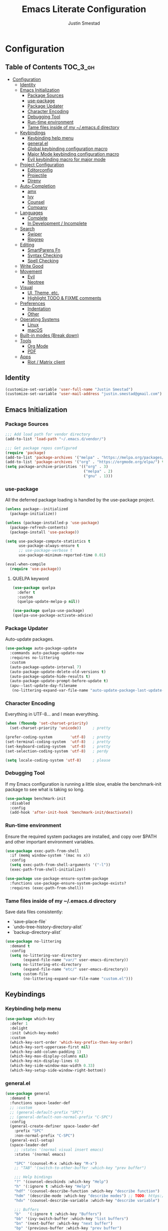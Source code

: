 #+TITLE: Emacs Literate Configuration
#+AUTHOR: Justin Smestad
#+PROPERTY: header-args :tangle yes

* Configuration
:PROPERTIES:
:VISIBILITY: children
:END:

** Table of Contents :TOC_3_gh:
- [[#configuration][Configuration]]
  - [[#identity][Identity]]
  - [[#emacs-initialization][Emacs Initialization]]
    - [[#package-sources][Package Sources]]
    - [[#use-package][use-package]]
    - [[#package-updater][Package Updater]]
    - [[#character-encoding][Character Encoding]]
    - [[#debugging-tool][Debugging Tool]]
    - [[#run-time-environment][Run-time environment]]
    - [[#tame-files-inside-of-my-emacsd-directory][Tame files inside of my ~/.emacs.d directory]]
  - [[#keybindings][Keybindings]]
    - [[#keybinding-help-menu][Keybinding help menu]]
    - [[#generalel][general.el]]
    - [[#global-keybinding-configuration-macro][Global keybinding configuration macro]]
    - [[#major-mode-keybinding-configuration-macro][Major Mode keybinding configuration macro]]
    - [[#evil-keybinding-macro-for-major-mode][Evil keybinding macro for major mode]]
  - [[#project-configuration][Project Configuration]]
    - [[#editorconfig][Editorconfig]]
    - [[#projectile][Projectile]]
    - [[#direnv][Direnv]]
  - [[#auto-completion][Auto-Completion]]
    - [[#amx][amx]]
    - [[#ivy][Ivy]]
    - [[#counsel][Counsel]]
    - [[#company][Company]]
  - [[#languages][Languages]]
    - [[#complete][Complete]]
    - [[#in-development--incomplete][In Development / Incomplete]]
  - [[#search][Search]]
    - [[#swiper][Swiper]]
    - [[#ripgrep][Ripgrep]]
  - [[#editing][Editing]]
    - [[#smartparens-fn][SmartParens Fn]]
    - [[#syntax-checking][Syntax Checking]]
    - [[#spell-checking][Spell Checking]]
  - [[#write-good][Write Good]]
  - [[#movement][Movement]]
    - [[#evil][Evil]]
    - [[#neotree][Neotree]]
  - [[#visual][Visual]]
    - [[#ui-theme-etc][UI, Theme, etc.]]
    - [[#highlight-todo--fixme-comments][Highlight TODO & FIXME comments]]
  - [[#preferences][Preferences]]
    - [[#indentation][Indentation]]
    - [[#other][Other]]
  - [[#operating-systems][Operating Systems]]
    - [[#linux][Linux]]
    - [[#macos][macOS]]
  - [[#built-in-modes-break-down][Built-in modes (Break down)]]
  - [[#tools][Tools]]
    - [[#org-mode][Org Mode]]
    - [[#pdf][PDF]]
  - [[#apps][Apps]]
    - [[#riot--matrix-client][Riot / Matrix client]]

** Identity

 #+BEGIN_SRC emacs-lisp
   (customize-set-variable 'user-full-name "Justin Smestad")
   (customize-set-variable 'user-mail-address "justin.smestad@gmail.com")
 #+END_SRC

** Emacs Initialization

*** Package Sources
 #+BEGIN_SRC emacs-lisp
   ;;; Add load path for vendor directory
   (add-to-list 'load-path "~/.emacs.d/vendor/")

   ;;; Get package repos configured
   (require 'package)
   (add-to-list 'package-archives '("melpa" . "https://melpa.org/packages/"))
   (add-to-list 'package-archives '("org" . "https://orgmode.org/elpa/") t)
   (setq package-archive-priorities '(("org" . 3)
                                      ("melpa" . 2)
                                      ("gnu" . 1)))
 #+END_SRC

*** use-package
 All the deferred package loading is handled by the use-package project.

 #+BEGIN_SRC emacs-lisp
   (unless package--initialized
     (package-initialize))

   (unless (package-installed-p 'use-package)
     (package-refresh-contents)
     (package-install 'use-package))

   (setq use-package-compute-statistics t
         use-package-always-ensure t
         ;; use-package-verbose t
         use-package-minimum-reported-time 0.01)

   (eval-when-compile
     (require 'use-package))
 #+END_SRC

**** QUELPA keyword


 #+BEGIN_SRC emacs-lisp
   (use-package quelpa
     :defer t
     :custom
     (quelpa-update-melpa-p nil))

   (use-package quelpa-use-package)
   (quelpa-use-package-activate-advice)
 #+END_SRC
*** Package Updater
  Auto-update packages.
#+BEGIN_SRC emacs-lisp
  (use-package auto-package-update
    :commands auto-package-update-now
    :requires no-littering
    :custom
    (auto-package-update-interval 7)
    (auto-package-update-delete-old-versions t)
    (auto-package-update-hide-results t)
    (auto-package-update-prompt-before-update t)
    (apu--last-update-day-filename
     (no-littering-expand-var-file-name "auto-update-package-last-update-day")))
#+END_SRC

*** Character Encoding
  Everything in UTF-8... and I mean everything.

#+BEGIN_SRC emacs-lisp
  (when (fboundp 'set-charset-priority)
    (set-charset-priority 'unicode))     ; pretty

  (prefer-coding-system        'utf-8)   ; pretty
  (set-terminal-coding-system  'utf-8)   ; pretty
  (set-keyboard-coding-system  'utf-8)   ; pretty
  (set-selection-coding-system 'utf-8)   ; perdy

  (setq locale-coding-system 'utf-8)     ; please
  #+END_SRC

*** Debugging Tool
  If my Emacs configuration is running a little slow, enable the benchmark-init package to see what is taking so long.
#+BEGIN_SRC emacs-lisp
  (use-package benchmark-init
    :disabled
    :config
    (add-hook 'after-init-hook 'benchmark-init/deactivate))
#+END_SRC

*** Run-time environment
  Ensure the required system packages are installed, and copy over $PATH and other important environment variables.

#+BEGIN_SRC emacs-lisp
(use-package exec-path-from-shell
  :if (memq window-system '(mac ns x))
  :config
  (setq exec-path-from-shell-arguments '("-l"))
  (exec-path-from-shell-initialize))

(use-package use-package-ensure-system-package
  :functions use-package-ensure-system-package-exists?
  :requires (exec-path-from-shell))
#+END_SRC

*** Tame files inside of my ~/.emacs.d directory
  Save data files consistently:
    - `save-place-file`
    - `undo-tree-history-directory-alist`
    - `backup-directory-alist`
      
#+BEGIN_SRC emacs-lisp
(use-package no-littering
  :demand t
  :config
  (setq no-littering-var-directory
        (expand-file-name "var/" user-emacs-directory))
  (setq no-littering-etc-directory
        (expand-file-name "etc/" user-emacs-directory))
  (setq custom-file
        (no-littering-expand-var-file-name "custom.el")))
  #+END_SRC

  
** Keybindings
*** Keybinding help menu

#+BEGIN_SRC emacs-lisp
  (use-package which-key
    :defer 1
    :delight
    :init (which-key-mode)
    :custom
    (which-key-sort-order 'which-key-prefix-then-key-order)
    (which-key-sort-uppercase-first nil)
    (which-key-add-column-padding 1)
    (which-key-max-display-columns nil)
    (which-key-min-display-lines 6)
    (which-key-side-window-max-width 0.33)
    (which-key-setup-side-window-right-bottom))
#+END_SRC

*** general.el
  #+BEGIN_SRC emacs-lisp
    (use-package general
      :demand t
      :functions space-leader-def
      ;; :custom
      ;; (general-default-prefix "SPC")
      ;; (general-default-non-normal-prefix "C-SPC")
      :config
      (general-create-definer space-leader-def
        :prefix "SPC"
        :non-normal-prefix "C-SPC")
      (general-evil-setup)
      (space-leader-def
        ;; :states '(normal visual insert emacs)
        :states '(normal emacs)

        "SPC" '(counsel-M-x :which-key "M-x")
        ;; "TAB" '(switch-to-other-buffer :which-key "prev buffer")

        ;;; Help bindings
        "?" '(counsel-descbinds :which-key "Help")
        "h" '(:ignore t :which-key "Help")
        "hdf" '(counsel-describe-function :which-key "describe function")
        "hdm" '(describe-mode :which-key "describe modes") ;; TODO: https://framagit.org/steckerhalter/discover-my-major
        "hdv" '(counsel-describe-variable :which-key "describe variable")

        ;;; Buffers
        "b"   '(:ignore t :which-key "Buffers")
        "bb" '(ivy-switch-buffer :which-key "list buffers")
        "bn" '(next-buffer :which-key "next buffer")
        "bp" '(previous-buffer :which-key "prev buffer")
        "bd" '((lambda ()
                  (interactive)
                  (kill-buffer (current-buffer)))
                :which-key "close current buffer")
        "bs" '((lambda ()
                  (interactive)
                  (switch-to-buffer (get-buffer-create "*scratch*")))
                :which-key "scratch buffer")

        ;;; Files
        "f"   '(:ignore t :which-key "Files")
        "fD" '((lambda ()
                  (interactive)
                  (let ((filename (buffer-file-name))
                        (buffer (current-buffer))
                        (name (buffer-name)))
                    (if (not (and filename (file-exists-p filename)))
                        (ido-kill-buffer)
                      (when (yes-or-no-p "Are you sure you want to delete this file? ")
                        (delete-file filename t)
                        (kill-buffer buffer)
                        (message "File '%s' successfully removed" filename)))))
                :which-key "delete file and kill buffer")
        "ff" '(counsel-find-file :which-key "find file")
        "fed" '((lambda ()
                    (interactive)
                    (find-file-existing +literate-config-file))
                  :which-key "open emacs configuration")


        "d" '(:ignore t :which-key "Docs")
        "dd" '((lambda ()
                  (interactive)
                  (counsel-dash
                   (if (use-region-p)
                       (buffer-substring-no-properties (region-beginning) (region-end))
                     (substring-no-properties (or (thing-at-point 'symbol) "")))))
                :which-key "Lookup thing at point")
        "dD" '(counsel-dash :which-key "Lookup thing at point with docset")


        "g" '(:ignore t :which-key "Go to")
        "gd" '(dumb-jump-go :which-key "definition")
        "gD" '(dumb-jump-go-other-window :which-key "definition (other window)")

        ;;; Quit
        "q"   '(:ignore t :which-key "Quit")
        "qq" '(kill-emacs :which-key "quit")
        "qr" '(restart-emacs :which-key "restart")

        ;;; Search
        "s" '(:ignore t :which-key "Search")
        "ss" '(swiper :which-key "search buffer")
        "sS" '(lambda ()
                 (interactive)
                 (let ((input (if (region-active-p)
                                  (buffer-substring-no-properties
                                   (region-beginning) (region-end))
                                (thing-at-point 'symbol t))))
                   (swiper input))
                 :which-key "search buffer")

        ;;; Themes
        "t" '(:ignore t :which-key "Theme")
        "ts" '(counsel-load-theme :which-key "switch theme")

        ;;; Windows
        "w"   '(:ignore t :which-key "Windows")
        "wd" '(delete-window :which-key "close window")
        "w/" '((lambda ()
                  (interactive)
                  (split-window-horizontally)
                  (other-window 1))
                :which-key "split vertical")
        "w-" '((lambda ()
                  (interactive)
                  (split-window-vertically)
                  (other-window 1))
                :which-key "split horizontal")
        "wh" '(evil-window-left :which-key "window left")
        "w<left>" '(evil-window-left :which-key nil)
        "wj" '(evil-window-down :which-key "window down")
        "w<down>" '(evil-window-down :which-key nil)
        "wk" '(evil-window-up :which-key "window up")
        "w<up>" '(evil-window-up :which-key nil)
        "wl" '(evil-window-right :which-key "window right")
        "w<right>" '(evil-window-right :which-key nil)
        "w=" '(balance-windows :which-key "balance window split")))
  #+END_SRC

*** Global keybinding configuration macro

#+BEGIN_SRC emacs-lisp
  (defmacro global-keymap (&rest bindings)
    "Add global BINDINGS as key bindings under `space-leader-def`.
  All of the arguments are treated exactly like they are in
  'general' package."
    `(space-leader-def
       :states '(normal emacs)
       ,@bindings))
#+END_SRC

*** Major Mode keybinding configuration macro

#+BEGIN_SRC emacs-lisp
  (defmacro keymap-for-mode (mode key def &rest bindings)
    "Add KEY and DEF as key bindings under `space-leader-def` for MODE.
  mode should be a quoted symbol corresponding to a valid major mode.
  the rest of the arguments are treated exactly like they are in
  'general' package."
    (let (mode-bindings)
      (while key
        (push def mode-bindings)
        (push (concat "m" key) mode-bindings)
        (setq key (pop bindings) def (pop bindings)))
      `(space-leader-def
         :states 'normal
         :keymaps ',(intern (format "%s-map" (eval mode)))
         ,@mode-bindings)))
#+END_SRC

*** Evil keybinding macro for major mode
 #+BEGIN_SRC emacs-lisp
   (defmacro evil-keymap-for-mode (mode &rest bindings)
     "Add BINDINGS to evil for the provided MODE.
   mode should be a quoted symbol corresponding to a valid major mode.
   the rest of the arguments are treated exactly like they are in
   'general' package."
     `(general-define-key
       :states 'normal
       :keymaps ',(intern (format "%s-map" (eval mode)))
       ,@bindings))
 #+END_SRC
 
** Project Configuration
*** Editorconfig
Read files to set coding style options according to current project

#+BEGIN_SRC emacs-lisp
  (use-package editorconfig
    :defer t
    :config (editorconfig-mode 1))
#+END_SRC

*** Projectile

  #+BEGIN_SRC emacs-lisp
    (use-package projectile
      :commands (projectile-run-shell-command-in-root
                 projectile-replace-regexp
                 projectile-toggle-between-implementation-and-test
                 projectile-invalidate-cache
                 projectile-replace
                 projectile-kill-buffers
                 projectile-recentf)
      :delight ;;'(:eval (concat " " (projectile-project-name)))
      :config
      (progn
        (setq projectile-indexing-method 'alien
              projectile-completion-system 'ivy
              projectile-enable-caching nil
              projectile-switch-project-action 'counsel-projectile-find-file
              projectile-sort-order 'recentf)
        (define-key projectile-mode-map (kbd "s-p") 'projectile-command-map)
        (define-key projectile-mode-map (kbd "C-c p") 'projectile-command-map)
        (add-to-list 'projectile-project-root-files ".clang_complete")

        (projectile-mode +1)))


    (global-keymap
     "p"  '(:ignore t :which-key "Projects")
     "p!" '(projectile-run-shell-command-in-root :which-key "run command")
     "p%" '(projectile-replace-regexp :which-key "replace regexp")
     ;; "p a" '(projectile-toggle-between-implementation-and-test :which-key "toggle test")
     "pI" '(projectile-invalidate-cache :which-key "clear cache")
     "pR" '(projectile-replace :which-key "replace")
     "pk" '(projectile-kill-buffers :which-key "kill buffers")
     "pr" '(projectile-recentf :which-key "recent files"))
  #+END_SRC

*** Direnv
Dynamically load ENV variables from .envrc, if present.
#+BEGIN_SRC emacs-lisp
  (use-package direnv
    :defer 2
    :ensure-system-package direnv)
#+END_SRC


** Auto-Completion
*** amx
A more active fork of smex.
#+BEGIN_SRC emacs-lisp
  (use-package amx
    :hook (after-init . amx-initialize))
#+END_SRC

*** Ivy
  Buffer completion. Like Helm, but lighter and easier to understand.

  #+BEGIN_SRC emacs-lisp
    (use-package ivy
      :demand
      :delight
      :custom
      (ivy-use-virtual-buffers t)
      (ivy-count-format "(%d/%d) ")
      (ivy-wrap t)
      (ivy-display-style 'fancy)
      (ivy-format-function 'ivy-format-function-line)
      (ivy-initial-inputs-alist nil)
      (ivy-re-builders-alist
       ;; allow input not in order
       '((t . ivy--regex-ignore-order)))
      (ivy-use-selectable-prompt t))

    (use-package doom-todo-ivy
      :ensure nil
      :commands doom/ivy-tasks
      :load-path "vendor/"
      :config
      (global-keymap
       "p T" '(doom/ivy-tasks :which-key "List project tasks")))

    (use-package ivy-rich
      :disabled
      :load-path "vendor/"
      ;; :defer 2
      :after ivy
      :custom
      (ivy-virtual-abbreviate 'full)
      (ivy-rich-switch-buffer-align-virtual-buffer t)
      (ivy-rich-path-style 'abbrev)
      :config
      (ivy-rich-mode 1))

    (use-package ivy-posframe
      :hook (ivy-mode . ivy-posframe-enable)
      :defines ivy-posframe-parameters
      :preface
      ;; This function searches the entire `obarray' just to populate
      ;; `ivy-display-functions-props'. There are 15k entries in mine! This is
      ;; wasteful, so...
      (advice-add #'ivy-posframe-setup :override #'ignore)
      :config
      (setq ivy-fixed-height-minibuffer nil
            ivy-posframe-parameters
            `((min-width . 90)
              (min-height . ,ivy-height)
              (internal-border-width . 10)))

      ;; ... let's do it manually instead
      (unless (assq 'ivy-posframe-display-at-frame-bottom-left ivy-display-functions-props)
        (dolist (fn (list 'ivy-posframe-display-at-frame-bottom-left
                          'ivy-posframe-display-at-frame-center
                          'ivy-posframe-display-at-point
                          'ivy-posframe-display-at-frame-bottom-window-center
                          'ivy-posframe-display
                          'ivy-posframe-display-at-window-bottom-left
                          'ivy-posframe-display-at-window-center
                          '+ivy-display-at-frame-center-near-bottom))
          (push (cons fn '(:cleanup ivy-posframe-cleanup)) ivy-display-functions-props)))
      ;; default to posframe display function
      (setf (alist-get t ivy-display-functions-alist) #'+ivy-display-at-frame-center-near-bottom)

      ;; posframe doesn't work well with async sources
      (dolist (fn '(swiper counsel-ag counsel-grep counsel-git-grep))
        (setf (alist-get fn ivy-display-functions-alist) #'ivy-display-function-fallback)))
  #+END_SRC

*** Counsel

  #+BEGIN_SRC emacs-lisp
    (use-package counsel
      :commands (counsel-M-x counsel-find-file)
      :custom
      (counsel-mode-override-describe-bindings t)
      :general
      (general-define-key
       "M-x" 'counsel-M-x
       "C-x C-f" 'counsel-find-file))

    (use-package counsel-projectile
      :commands (counsel-projectile-switch-to-buffer
                 counsel-projectile-find-dir
                 counsel-projectile-find-file
                 counsel-projectile-switch-project
                 counsel-projectile-rg))

    (global-keymap
     "pb" '(counsel-projectile-switch-to-buffer
            :which-key "switch to buffer")
     "pd" '(counsel-projectile-find-dir
            :which-key "find directory")
     "pf" '(counsel-projectile-find-file
            :which-key "open file")
     "pp" '(counsel-projectile-switch-project
            :which-key "open project")
     "ps" '(counsel-projectile-rg
            :which-key "search in project"))

    (use-package counsel-dash
      :commands counsel-dash
      :hook
      ((lisp-mode . (lambda ()
                      (setq-local counsel-dash-docsets '("Common_Lisp"))))
       (emacs-lisp-mode . (lambda ()
                            (setq-local counsel-dash-docsets '("Emacs_Lisp"))))
       (ruby-mode . (lambda ()
                      (setq-local counsel-dash-docsets '("Ruby"))))
       (projectile-rails-mode . (lambda ()
                                  (setq-local counsel-dash-docsets '("Ruby_on_Rails_5"))))
       (sql-mode . (lambda ()
                     (setq-local counsel-dash-docsets '("PostgreSQL"))))
       (web-mode . (lambda ()
                     (setq-local counsel-dash-docsets '("Javascript" "HTML")))))
      :custom
      (counsel-dash-browser-func 'eww)
      (counsel-dash-common-docsets '()))

    (use-package counsel-etags
      :requires counsel
      :commands (counsel-etags-find-tag-at-point
                 counsel-etags-scan-code
                 counsel-etags-grep
                 counsel-etags-grep-symbol-at-point
                 counsel-etags-recent-tag
                 counsel-etags-find-tag
                 counsel-etags-list-tag))
  #+END_SRC

*** Company
Auto-completion framework for most modes

#+BEGIN_SRC emacs-lisp
  (use-package company
    :defer t
    :delight
    :defines company-backends
    :hook (after-init . global-company-mode)
    :custom
    ;; (company-begin-commands '(self-insert-command)) ; start autocompletion only after typing
    (company-dabbrev-downcase nil)
    (company-dabbrev-ignore-case nil)
    (company-dabbrev-code-other-buffers t)
    (company-echo-delay 0) ; remove annoying blinking
    (company-idle-delay 0.6)
    (company-minimum-prefix-length 2)
    (company-require-match 'never)
    (company-selection-wrap-around t)
    (company-tooltip-align-annotations t)
    (company-tooltip-flip-when-above t)
    (company-tooltip-limit 14)
    (company-global-modes
     '(not eshell-mode comint-mode erc-mode message-mode help-mode gud-mode))
    (company-frontends '(company-pseudo-tooltip-frontend
                         company-echo-metadata-frontend))
    (company-transformers '(company-sort-by-occurrence))
    (company-backends '()))


  (use-package company-async-files
    :defer t
    :no-require t
    :ensure nil
    :load-path "vendor/"
    :requires company)

  (use-package company-box
    :disabled
    :defer t
    :hook (company-mode . company-box-mode)
    :config
    (setq company-box-backends-colors nil
          company-box-max-candidates 50
          company-box-icons-yasnippet (all-the-icons-material "short_text" :height 0.8 :face 'all-the-icons-green)
          company-box-icons-unknown (all-the-icons-material "find_in_page" :height 0.8 :face 'all-the-icons-purple)
          company-box-icons-elisp
          (list (all-the-icons-material "functions"                        :height 0.8 :face 'all-the-icons-red)
                (all-the-icons-material "check_circle"                     :height 0.8 :face 'all-the-icons-blue)
                (all-the-icons-material "stars"                            :height 0.8 :face 'all-the-icons-orange)
                (all-the-icons-material "format_paint"                     :height 0.8 :face 'all-the-icons-pink))
          company-box-icons-lsp
          '((1  . (all-the-icons-material "text_fields"              :height 0.8 :face 'all-the-icons-green)) ; text
            (2  . (all-the-icons-material "functions"                :height 0.8 :face 'all-the-icons-red))   ; method
            (3  . (all-the-icons-material "functions"                :height 0.8 :face 'all-the-icons-red))   ; function
            (4  . (all-the-icons-material "functions"                :height 0.8 :face 'all-the-icons-red))   ; constructor
            (5  . (all-the-icons-material "functions"                :height 0.8 :face 'all-the-icons-red))   ; field
            (6  . (all-the-icons-material "adjust"                   :height 0.8 :face 'all-the-icons-blue))  ; variable
            (7  . (all-the-icons-material "class"                    :height 0.8 :face 'all-the-icons-red))   ; class
            (8  . (all-the-icons-material "settings_input_component" :height 0.8 :face 'all-the-icons-red))   ; interface
            (9  . (all-the-icons-material "view_module"              :height 0.8 :face 'all-the-icons-red))   ; module
            (10 . (all-the-icons-material "settings"                 :height 0.8 :face 'all-the-icons-red))   ; property
            (11 . (all-the-icons-material "straighten"               :height 0.8 :face 'all-the-icons-red))   ; unit
            (12 . (all-the-icons-material "filter_1"                 :height 0.8 :face 'all-the-icons-red))   ; value
            (13 . (all-the-icons-material "plus_one"                 :height 0.8 :face 'all-the-icons-red))   ; enum
            (14 . (all-the-icons-material "filter_center_focus"      :height 0.8 :face 'all-the-icons-red))   ; keyword
            (15 . (all-the-icons-material "short_text"               :height 0.8 :face 'all-the-icons-red))   ; snippet
            (16 . (all-the-icons-material "color_lens"               :height 0.8 :face 'all-the-icons-red))   ; color
            (17 . (all-the-icons-material "insert_drive_file"        :height 0.8 :face 'all-the-icons-red))   ; file
            (18 . (all-the-icons-material "collections_bookmark"     :height 0.8 :face 'all-the-icons-red))   ; reference
            (19 . (all-the-icons-material "folder"                   :height 0.8 :face 'all-the-icons-red))   ; folder
            (20 . (all-the-icons-material "people"                   :height 0.8 :face 'all-the-icons-red))   ; enumMember
            (21 . (all-the-icons-material "pause_circle_filled"      :height 0.8 :face 'all-the-icons-red))   ; constant
            (22 . (all-the-icons-material "streetview"               :height 0.8 :face 'all-the-icons-red))   ; struct
            (23 . (all-the-icons-material "event"                    :height 0.8 :face 'all-the-icons-red))   ; event
            (24 . (all-the-icons-material "control_point"            :height 0.8 :face 'all-the-icons-red))   ; operator
            (25 . (all-the-icons-material "class"                    :height 0.8 :face 'all-the-icons-red))))

    ;; Until sebastiencs/company-box#40 is merged
    (defun +company*box-frontend-even-if-single (command)
      (cond ((eq command 'hide)
             (company-box-hide))
            ((equal company-candidates-length 0)
             (company-box-hide))
            ((eq command 'update)
             (company-box-show))
            ((eq command 'post-command)
             (company-box--post-command))))
    (advice-add #'company-box-frontend :override #'+company*box-frontend-even-if-single))
  ;; :load-path "vendor/company-box/")

  (use-package company-prescient
    :hook (company-mode . company-prescient-mode)
    :config
    (prescient-persist-mode +1))

  ;; (use-package company-quickhelp
  ;;   :hook (company-mode . company-quickhelp-mode)
  ;;   :custom
  ;;   (company-quickhelp-delay 0.1)
  ;;   :general
  ;;   (general-def 'insert company-quickhelp-mode-map
  ;;     "C-k" 'company-select-previous))

  (use-package company-flx
    :hook (company-mode . company-flx-mode))

  (use-package company-posframe
    :disabled
    :delight
    :hook (company-mode . company-posframe-mode))

  ;; General
  (use-package company-emoji
    :no-require t
    :defer 5
    :hook ((markdown-mode git-commit-mode magit-status-mode magit-log-mode) . (lambda ()
                                                                                (set (make-local-variable 'company-backends) '(company-emoji)))))

  ;; C/C++
  (use-package company-irony
    :after irony-mode
    :hook irony-mode
    :custom
    (company-irony-ignore-case 'smart))

  (use-package company-irony-c-headers
    :after company-irony
    :hook (irony-mode . (lambda ()
                          (set (make-local-variable 'company-backends) '((company-irony-c-headers company-irony company-etags))))))

  ;; Python
  (use-package company-anaconda
    :after python-mode
    :hook (python-mode . (lambda ()
                           (set (make-local-variable 'company-backends) '(company-anaconda)))))

  ;; Golang
  (use-package company-go
    :after go-mode
    :hook (go-mode . (lambda ()
                       (set (make-local-variable 'company-backends) '(company-go))))
    :custom
    (company-go-show-annotation t))

  ;; Shell
  (use-package company-shell
    :custom
    (company-shell-delete-duplicates t)
    :hook (sh-mode . (lambda ()
                       (set (make-local-variable 'company-backends) '(company-shell company-async-files)))))

  ;;; Language Server Mode
  (use-package eglot
    :disabled ;; Works but not as good as company-go
    :after company
    :config
    (progn
      (add-to-list
       'eglot-server-programs
       '(go-mode . ("go-langserver" "-gocodecompletion")))))

  (use-package lsp-mode
    :disabled ;; TODO: replace with eglot
    :hook prog-mode
    :custom
    (lsp-message-project-root-warning t))

  (use-package lsp-ui
    :disabled
    :hook (lsp-mode . lsp-ui-mode))

  (use-package company-lsp
    :disabled
    :after (company lsp-mode)
    :custom
    (company-lsp-async t)
    (company-lsp-enable-snippet t)
    :config
    (push 'company-lsp company-backends))


  (custom-set-faces
   '(company-tooltip-common
     ((t (:inherit company-tooltip :weight bold :underline nil))))
   '(company-tooltip-common-selection
     ((t (:inherit company-tooltip-selection :weight bold :underline nil)))))
  #+END_SRC

  
** Languages
*** Complete
**** Golang
#+BEGIN_SRC emacs-lisp
  (use-package go-mode
    :mode "\\.go\\'"
    :requires (company)
    :config
    (add-hook 'before-save-hook 'gofmt-before-save)
    (defun my-go-mode-hook-fn ()
      (go-eldoc-setup)
      ;; (set (make-local-variable 'company-backends) '(company-go))
      (setq-local company-backends '(company-go))
      (setq tab-width 2
            indent-tabs-mode 1)
      (flycheck-gometalinter-setup)
      (flycheck-mode 1))
    (add-hook 'go-mode-hook #'my-go-mode-hook-fn)
    (keymap-for-mode 'go-mode
                     "t" '(:ignore t :which-key "test")
                     "ta" '(js/go-run-test-current-suite :which-key "run suite")
                     "tt" '(js/go-run-test-current-function :which-key "run current function")
                     "tg" '(:ignore t :which-key "generate")
                     "tgf" '(go-gen-test-exported :which-key "all exported functions")
                     "tga" '(go-gen-test-all :which-key "all functions")
                     "tgs" '(go-gen-test-dwim :which-key "selected region")

                     ;; Go To
                     "g" '(:ignore t :which-key "goto")
                     "gc" '(go-coverage :which-key "coverage")

                     ;; Imports
                     "i" '(:ignore t :which-key "imports")
                     "ia" '(go-import-add :which-key "add")
                     "ig" '(go-import-add :which-key "goto")
                     "ir" '(go-remove-unused-imports :which-key "remove unused")

                     ;; Execute
                     "x" '(:ignore t :which-key "execute")
                     "xx" '(js/go-run-main :which-key "run main")

                     ;; Refactoring
                     "r" '(:ignore t :which-key "refactoring")
                     "ri" '(go-impl :which-key "implement interface")
                     "rs" '(go-fill-struct :which-key "fill struct")
                     "rd" '(godoctor-godoc :which-key "godoc")
                     "re" '(godoctor-extract :which-key "extract")
                     "rn" '(godoctor-rename :which-key "rename")
                     ;; "rN" '(go-rename :which-key "rename")
                     "rt" '(godoctor-toggle :which-key "toggle")

                     ;; Help
                     "h" '(:ignore t :which-key "help")
                     "hh" '(godoc-at-point :which-key "godoc at point"))
    :custom
    (gofmt-command "goimports")
    ;; :ensure-system-package
    ;; ((gocode . "go get -u github.com/mdempsky/gocode")
    ;;  (gometalinter . "go get -u github.com/alecthomas/gometalinter")
    ;;  (godoc . "go get -u golang.org/x/tools/cmd/godoc")
    ;;  (goimports . "go get -u golang.org/x/tools/cmd/goimports")
    ;;  (guru . "go get -u golang.org/x/tools/cmd/guru"))
    )

  (use-package go-eldoc
    :commands go-eldoc-setup)

  (use-package flycheck-gometalinter
    :commands flycheck-gometalinter-setup
    ;; :hook (go-mode . flycheck-gometalinter-setup)
    :custom
    ;; skip linting for vendor dirs
    (flycheck-gometalinter-vendor t)
    ;; use in test files
    (flycheck-gometalinter-test t)
    ;; only use fast linters
    (flycheck-gometalinter-fast t)
    ;; explicitly disable 'gotype' & 'govet' linters (also currently broken Nix overlays)
    (flycheck-gometalinter-disable-linters
     '("gosec" "gotype" "vet" "vetshadow" "megacheck" "interfacer" "ineffassign")))

  (use-package go-projectile
    :hook (go-mode . go-projectile-mode))

  (use-package go-gen-test
    :commands (go-gen-test-exported
               go-gen-test-all
               go-gen-test-dwim)
    ;; :ensure-system-package
    ;; (gotests . "go get -u github.com/cweill/gotests/...")
    )

  (use-package go-fill-struct
    :commands (go-fill-struct)
    ;; :ensure-system-package
    ;; (fillstruct . "go get -u github.com/davidrjenni/reftools/cmd/fillstruct")
    )

  (use-package godoctor
    :commands (godoctor-godoc
               godoctor-extract
               godoctor-rename
               godoctor-toggle))

  (use-package go-rename
    :commands (go-rename)
    ;; :ensure-system-package
    ;; (gorename . "go get -u golang.org/x/tools/cmd/gorename")
    )

  (use-package go-impl
    :commands go-impl
    ;; :ensure-system-package
    ;; (impl . "go get -u github.com/josharian/impl")
    )

  ;; Taken from js
  (defun js/go-run-tests (args)
  (interactive)
  (compilation-start (concat "go test " args " " go-use-test-args)
                      nil (lambda (n) go-test-buffer-name) nil))

  (defun js/go-run-test-current-function ()
  (interactive)
  (if (string-match "_test\\.go" buffer-file-name)
      (let ((test-method (if go-use-gocheck-for-testing
                              "-check.f"
                          "-run")))
          (save-excursion
          (re-search-backward "^func[ ]+\\(([[:alnum:]]*?[ ]?[*]?[[:alnum:]]+)[ ]+\\)?\\(Test[[:alnum:]_]+\\)(.*)")
          (js/go-run-tests (concat test-method "='" (match-string-no-properties 2) "$'"))))
      (message "Must be in a _test.go file to run go-run-test-current-function")))

  (defun js/go-run-test-current-suite ()
  (interactive)
  (if (string-match "_test\.go" buffer-file-name)
      (if go-use-gocheck-for-testing
          (save-excursion
              (re-search-backward "^func[ ]+\\(([[:alnum:]]*?[ ]?[*]?\\([[:alnum:]]+\\))[ ]+\\)?Test[[:alnum:]_]+(.*)")
              (js/go-run-tests (concat "-check.f='" (match-string-no-properties 2) "'")))
          (message "Gocheck is needed to test the current suite"))
      (message "Must be in a _test.go file to run go-test-current-suite")))


  (defun js/go-run-main ()
  (interactive)
  (shell-command
  (format "go run %s"
          (shell-quote-argument (or (file-remote-p (buffer-file-name (buffer-base-buffer)) 'localname)
                                      (buffer-file-name (buffer-base-buffer)))))))
#+END_SRC

**** Ruby

#+BEGIN_SRC emacs-lisp
  (use-package ruby-mode
    :ensure nil
    :ensure-system-package
    ((ruby-lint   . "gem install ruby-lint")
     (ripper-tags . "gem install ripper-tags")
     (pry . "gem install pry"))
    :hook (ruby-mode . flycheck-mode)
    :config
    (add-hook 'ruby-mode-hook
              '(lambda ()
                 (setq evil-shift-width ruby-indent-level)))
    (keymap-for-mode 'ruby-mode
                     "T" '(:ignore t :which-key "toggle")
                     "T'" 'ruby-toggle-string-quotes
                     "T{" 'ruby-toggle-block)
    :custom
    (ruby-insert-encoding-magic-comment nil)
    (ruby-align-to-stmt-keywords
     '(if while unless until begin case for def)))

  (use-package bundler
    :hook (ruby-mode . bundler-mode)
    :config
    (keymap-for-mode 'ruby-mode
                     "b" '(:ignore t :which-key "bundle")
                     "bc" 'bundle-check
                     "bi" 'bundle-install
                     "bs" 'bundle-console
                     "bu" 'bundle-update
                     "bx" 'bundle-exec
                     "bo" 'bundle-open))

  (use-package inf-ruby
    :hook ((ruby-mode . inf-ruby-minor-mode)
           (compilation-filter-hook . inf-ruby-auto-enter))
    :custom
    (inf-ruby-console-environment "development")
    :config
    (keymap-for-mode 'ruby-mode
                     "s" '(:ignore t :which-key "repl")
                     "sb" 'ruby-send-buffer
                     "sB" 'ruby-send-buffer-and-go
                     "sf" 'ruby-send-definition
                     "sF" 'ruby-send-definition-and-go
                     "sl" 'ruby-send-line
                     "sL" 'ruby-send-line-and-go
                     "sr" 'ruby-send-region
                     "sR" 'ruby-send-region-and-go
                     "ss" 'ruby-switch-to-inf))

  (use-package company-inf-ruby
    :after inf-ruby
    :config
    (add-to-list 'company-backends 'company-inf-ruby))

  ;; Not available yet on MELPA
  ;; (use-package lsp-ruby
  ;;   :requires lsp-mode
  ;;   :hook (ruby-mode . lsp-ruby-enable))

  ;; (use-package robe
  ;;   :disabled
  ;;   :hook (ruby-mode . robe-mode)
  ;;   :config (add-to-list 'company-backends 'company-robe))

  (use-package rspec-mode
    :hook (ruby-mode . rspec-mode)
    :custom
    (compilation-scroll-output 'first-error)
    (rspec-autosave-buffer t)
    :config
    (add-hook 'rspec-compilation-mode-hook 'inf-ruby-auto-enter nil t)
    (with-eval-after-load 'smartparens
      (sp-with-modes 'ruby-mode
        (sp-local-pair
         "{" "}"
         :pre-handlers '(sp-ruby-pre-handler)
         :post-handlers '(sp-ruby-post-handler
                          (js|smartparens-pair-newline-and-indent "RET"))
         :suffix "")))
    (keymap-for-mode 'ruby-mode
                     "t" '(:ignore t :which-key "test")
                     "ta"    'rspec-verify-all
                     "tb"    'rspec-verify
                     "tc"    'rspec-verify-continue
                     "td"    'ruby/rspec-verify-directory
                     "te"    'rspec-toggle-example-pendingness
                     "tf"    'rspec-verify-method
                     "tl"    'rspec-run-last-failed
                     "tm"    'rspec-verify-matching
                     "tr"    'rspec-rerun
                     "tt"    'rspec-verify-single
                     "t~"    'rspec-toggle-spec-and-target-find-example
                     "t TAB" 'rspec-toggle-spec-and-target))

  (use-package rubocop
    :ensure-system-package
    (rubocop . "gem install rubocop")
    :hook (ruby-mode . rubocop-mode)
    :config
    (keymap-for-mode 'ruby-mode
                     "rr" '(:ignore t :which-key "Rubocop")
                     "rrd" 'rubocop-check-directory
                     "rrD" 'rubocop-autocorrect-directory
                     "rrf" 'rubocop-check-current-file
                     "rrF" 'rubocop-autocorrect-current-file
                     "rrp" 'rubocop-check-project
                     "rrP" 'rubocop-autocorrect-project))

  (use-package rbenv
    :hook (ruby-mode . global-rbenv-mode))

  (use-package yard-mode
    :hook (ruby-mode . yard-mode))

  (use-package ruby-hash-syntax
    :requires ruby-mode
    :config
    (keymap-for-mode 'ruby-mode
                     "fh" 'ruby-hash-syntax-toggle))

  (use-package projectile-rails
    :requires projectile
    :hook (projectile-mode . projectile-rails-on))
   #+END_SRC

**** SQL

   #+BEGIN_SRC emacs-lisp
     (use-package sql
       :ensure nil
       :mode "\\.sql$"
       :custom
       (sql-set-product-feature 'postgres :prompt-regexp "^[-[:alnum:]_]*=[#>] ")
       (sql-set-product-feature 'postgres :prompt-cont-regexp
                                "^[-[:alnum:]_]*[-(][#>] ")
       :config
       (progn
         (defun my-sql-login-hook ()
           "Custom SQL log-in behaviours. See `sql-login-hook'."
           ;; n.b. If you are looking for a response and need to parse the
           ;; response, use `sql-redirect-value' instead of `comint-send-string'.
           (when (eq sql-product 'postgres)
             (let ((proc (get-buffer-process (current-buffer))))
               ;; Output each query before executing it. (n.b. this also avoids
               ;; the psql prompt breaking the alignment of query results.)
               (comint-send-string proc "\\set ECHO queries\n"))))
         (add-hook 'sql-login-hook 'my-sql-login-hook)
         (add-hook 'sql-interactive-mode-hook
                   (lambda ()
                     (toggle-truncate-lines t)))))

     (use-package sql-indent
       :hook (sql-mode . sqlind-minor-mode))

     (use-package sqlup-mode
       :hook (sql-mode . sql-interactive-mode-hook))
   #+END_SRC

**** CSV

   #+BEGIN_SRC emacs-lisp
     (use-package csv-mode
       :mode "\\.csv$"
       :config
       (defun csv-align-visible ()
         "Align only visible entries in csv-mode."
         (interactive)
         (csv-align-fields nil (window-start) (window-end)))
       ;; C-c C-a is already bound to align all fields, but can be too slow.
       :bind (:map csv-mode-map
                   ("C-c C-w" . 'csv-align-visible)))

     (use-package vlf
       :hook csv-mode)
   #+END_SRC

**** JSON

   #+BEGIN_SRC emacs-lisp
   (use-package json-mode
     :custom
     (js-indent-level 2)
     :mode ("\\.json$"
            "\\.jshintrc$"))
   #+END_SRC

**** Dockerfile
   #+BEGIN_SRC emacs-lisp
   (use-package dockerfile-mode
     :mode "Dockerfile.*\\'")
   #+END_SRC
**** YAML

   #+BEGIN_SRC emacs-lisp
   (use-package yaml-mode
     :mode "\\.ya?ml\'")

   #+END_SRC

**** Markdown

   #+BEGIN_SRC emacs-lisp
   (use-package markdown-mode
     :mode "\\.md$"
     :hook (markdown-mode . flyspell-mode))
   #+END_SRC

**** Lisp

#+BEGIN_SRC emacs-lisp
  (use-package lispy
    :disabled ; quite frustrating library in evil mode
    :custom
    (lispy-close-quotes-at-end-p t)
    :hook ((emacs-lisp-mode
            lisp-interaction-mode
            lisp-mode
            scheme-mode
            clojure-mode) . lispy-mode)
    :config
    (progn
      (defun conditionally-enable-lispy ()
        (when (eq this-command 'eval-expression)
          (lispy-mode 1)))
      (add-hook 'minibuffer-setup-hook 'conditionally-enable-lispy)))


  (use-package sly
    :requires evil
    :hook ((lisp-mode emacs-lisp-mode) . (lambda ()  (sly-setup '(sly-fancy))))
    :defer t
    :custom
    (inferior-lisp-program "sbcl")
    (sly-autodoc-use-multiline t)
    (sly-complete-symbol*-fancy t)
    (sly-kill-without-query-p t)
    (sly-repl-history-remove-duplicates t)
    (sly-repl-history-trim-whitespaces t)
    (sly-net-coding-system 'utf-8-unix)

    :config
    (progn
      (add-to-list 'company-backends 'company-capf)
      ;; (add-to-list 'evil-emacs-state-modes 'sly-mrepl-mode) (this one we want evil)
      (add-to-list 'evil-emacs-state-modes 'sly-inspector-mode)
      (add-to-list 'evil-emacs-state-modes 'sly-db-mode)
      (add-to-list 'evil-emacs-state-modes 'sly-xref-mode)
      (add-to-list 'evil-emacs-state-modes 'sly-stickers--replay-mode)
      (defun +common-lisp|cleanup-sly-maybe ()
        "Kill processes and leftover buffers when killing the last sly buffer."
        (unless (cl-loop for buf in (delq (current-buffer) (buffer-list))
                         if (and (buffer-local-value 'sly-mode buf)
                                 (get-buffer-window buf))
                         return t)
          (dolist (conn (sly--purge-connections))
            (sly-quit-lisp-internal conn 'sly-quit-sentinel t))
          (let (kill-buffer-hook kill-buffer-query-functions)
            (mapc #'kill-buffer
                  (cl-loop for buf in (delq (current-buffer) (buffer-list))
                           if (buffer-local-value 'sly-mode buf)
                           collect buf)))))

      (defun +common-lisp|init-sly ()
        "Attempt to auto-start sly when opening a lisp buffer."
        (cond ((sly-connected-p))
              ((executable-find inferior-lisp-program)
               (let ((sly-auto-start 'always))
                 (sly-auto-start)
                 (add-hook 'kill-buffer-hook #'+common-lisp|cleanup-sly-maybe nil t)))
              ((message "WARNING: Couldn't find `inferior-lisp-program' (%s)"
                        inferior-lisp-program))))
      (add-hook 'sly-mode-hook #'+common-lisp|init-sly)

      (defun +common-lisp*refresh-sly-version (version conn)
        "Update `sly-protocol-version', which will likely be incorrect or nil due to
  an issue where `load-file-name' is incorrect. Because Doom's packages are
  installed through an external script (bin/doom), `load-file-name' is set to
  bin/doom while packages at compile-time (not a runtime though)."
        (unless sly-protocol-version
          (setq sly-protocol-version (sly-version nil (locate-library "sly.el"))))
        (advice-remove #'sly-check-version #'+common-lisp*refresh-sly-version))
      (advice-add #'sly-check-version :before #'+common-lisp*refresh-sly-version)
      (keymap-for-mode 'lisp-mode
                       "'" 'sly

                       "h" '(:ignore t :which-key "help")
                       "ha" 'sly-apropos
                       "hb" 'sly-who-binds
                       "hd" 'sly-disassemble-symbol
                       "hh" 'sly-describe-symbol
                       "hH" 'sly-hyperspec-lookup
                       "hm" 'sly-who-macroexpands
                       "hp" 'sly-apropos-package
                       "hr" 'sly-who-references
                       "hs" 'sly-who-specializes
                       "hS" 'sly-who-sets
                       "h<" 'sly-who-calls
                       "h>" 'sly-calls-who

                       "c" '(:ignore t :which-key "compile")
                       "cc" 'sly-compile-file
                       "cC" 'sly-compile-and-load-file
                       "cf" 'sly-compile-defun
                       "cl" 'sly-load-file
                       "cn" 'sly-remove-notes
                       "cr" 'sly-compile-region

                       "e" '(:ignore t :which-key "eval")
                       "eb" 'sly-eval-buffer
                       "ee" 'sly-eval-last-expression
                       "eE" 'sly-eval-print-last-expression
                       "ef" 'sly-eval-defun
                       "eF" 'slime-undefine-function
                       "er" 'sly-eval-region

                       ;; "m g" 'spacemacs/common-lisp-navigation-transient-state/body
                       "m" '(:ignore t :which-key "macro")
                       "me" 'sly-macroexpand-1
                       "mE" 'sly-macroexpand-all

                       "s" '(:ignore t :which-key "repl")
                       "sc" 'sly-mrepl-clear-repl
                       "si" 'sly
                       "sq" 'sly-quit-lisp
                       "sr" 'sly-restart-inferior-lisp
                       "ss" 'sly-mrepl-sync

                       "S" '(:ignore t :which-key "stickers")
                       "Sb" 'sly-stickers-toggle-break-on-stickers
                       "Sc" 'sly-stickers-clear-defun-stickers
                       "SC" 'sly-stickers-clear-buffer-stickers
                       "Sf" 'sly-stickers-fetch
                       "Sr" 'sly-stickers-replay
                       "Ss" 'sly-stickers-dwim

                       "t" '(:ignore t :which-key "trace")
                       "tt" 'sly-toggle-trace-fdefinition
                       "tT" 'sly-toggle-fancy-trace
                       "tu" 'sly-untrace-all)))

  (use-package sly-mrepl
    :ensure nil ;; built-in to sly
    :defines sly-mrepl-mode-map
    :bind
    (:map sly-mrepl-mode-map
          ("<up>" . sly-mrepl-previous-input-or-button)
          ("<down>" . sly-mrepl-next-input-or-button)
          ("<C-up>" . sly-mrepl-previous-input-or-button)
          ("<C-down>" . sly-mrepl-next-input-or-button))
    :config
    (with-eval-after-load 'smartparens
      (sp-with-modes '(sly-mrepl-mode)
                     (sp-local-pair "'" "'" :actions nil)
                     (sp-local-pair "`" "`" :actions nil))))

  (use-package sly-repl-ansi-color
    :requires sly
    :demand t
    :config (push 'sly-repl-ansi-color sly-contribs))


  ;; (use-package sly-company
  ;; 	:requires (company sly))

  ;; (use-package slime
  ;; 	:hook lisp-mode
  ;; 	:defer t
  ;; 	:custom
  ;; 	(inferior-lisp-program "sbcl")

  ;; 	:config
  ;; 	(require 'slime-fuzzy)
  ;; 	(slime-setup)
  ;; 	:general
  ;; 	(space-leader-def 'normal lisp-mode
  ;;     "m '" 'slime

  ;;     "m c" '(:ignore t :which-key "compile")
  ;;     "m cc" 'slime-compile-file
  ;;     "m cC" 'slime-compile-and-load-file
  ;;     "m cl" 'slime-load-file
  ;;     "m cf" 'slime-compile-defun
  ;;     "m cr" 'slime-compile-region
  ;;     "m cn" 'slime-remove-notes

  ;;     "m e" '(:ignore t :which-key "eval")
  ;;     "m eb"  'slime-eval-buffer
  ;;     "m ef"  'slime-eval-defun
  ;;     "m eF"  'slime-undefine-function
  ;;     "m ee"  'slime-eval-last-expression
  ;;     "m er"  'slime-eval-region

  ;;     "m g" '(:ignore t :which-key "nav")
  ;;     "m gb"  'slime-pop-find-definition-stack
  ;;     "m gn"  'slime-next-note
  ;;     "m gN"  'slime-previous-note

  ;;     "m h" '(:ignore t :which-key "help")
  ;;     "m ha"  'slime-apropos
  ;;     "m hA"  'slime-apropos-all
  ;;     "m hd"  'slime-disassemble-symbol
  ;;     "m hh"  'slime-describe-symbol
  ;;     "m hH"  'slime-hyperspec-lookup
  ;;     "m hi"  'slime-inspect-definition
  ;;     "m hp"  'slime-apropos-package
  ;;     "m ht"  'slime-toggle-trace-fdefinition
  ;;     "m hT"  'slime-untrace-all
  ;;     "m h<"  'slime-who-calls
  ;;     "m h>"  'slime-calls-who
  ;;     ;; TODO: Add key bindings for who binds/sets globals?
  ;;     "m hr"  'slime-who-references
  ;;     "m hm"  'slime-who-macroexpands
  ;;     "m hs"  'slime-who-specializes

  ;;     "m m" '(:ignore t :which-key "macro")
  ;;     "m ma"  'slime-macroexpand-all
  ;;     "m mo"  'slime-macroexpand-1

  ;;     "m s" '(:ignore t :which-key "repl")
  ;;     "m se"  'slime-eval-last-expression-in-repl
  ;;     "m si"  'slime
  ;;     "m sq"  'slime-quit-lisp

  ;;     "m t" '(:ignore t :which-key "toggle")
  ;; 		"m tf"  'slime-toggle-fancy-trace
  ;; 		)
  ;; 	)

  ;; (use-package slime-company
  ;; 	:requires (slime company))

  ;; (use-package auto-compile
  ;; 	:commands auto-compile-on-save-mode
  ;;   :custom
  ;;   (auto-compile-display-buffer nil)
  ;; 	(auto-compile-use-mode-line nil))

  (use-package highlight-quoted
    :hook (emacs-lisp-mode . highlight-quoted-mode)
    :commands highlight-quoted-mode)


  ;; (use-package macrostep
  ;; 	:commands macrostep-expand
  ;;   ;; :config
  ;;   ;; (map! :map macrostep-keymap
  ;;   ;;       :n "RET"    #'macrostep-expand
  ;;   ;;       :n "e"      #'macrostep-expand
  ;;   ;;       :n "u"      #'macrostep-collapse
  ;;   ;;       :n "c"      #'macrostep-collapse

  ;;   ;;       :n "TAB"    #'macrostep-next-macro
  ;;   ;;       :n "n"      #'macrostep-next-macro
  ;;   ;;       :n "J"      #'macrostep-next-macro

  ;;   ;;       :n "S-TAB"  #'macrostep-prev-macro
  ;;   ;;       :n "K"      #'macrostep-prev-macro
  ;;   ;;       :n "p"      #'macrostep-prev-macro

  ;;   ;;       :n "q"      #'macrostep-collapse-all
  ;;   ;;       :n "C"      #'macrostep-collapse-all)
  ;;   ;; ;; `evil-normalize-keymaps' seems to be required for macrostep or it won't
  ;;   ;; ;; apply for the very first invocation
  ;; 	;; (add-hook 'macrostep-mode-hook #'evil-normalize-keymaps)
  ;; 	)

  ;; (use-package overseer
  ;; 	:commands overseer-test)
   #+END_SRC

**** Python
   #+BEGIN_SRC emacs-lisp
     (use-package python-mode
       :mode "\\.py")
     (use-package anaconda-mode
       :hook python-mode)
     (use-package pyenv-mode
       :if (executable-find "pyenv")
       :commands (pyenv-mode-versions)
       :hook python-mode)
   #+END_SRC

*** In Development / Incomplete
**** C/C++
   #+BEGIN_SRC emacs-lisp
     ;; C (via irony-mode)
     (use-package irony
       :hook ((c-mode . irony-mode)
              (c++-mode . irony-mode))
       :config
       (progn
         (setq irony-additional-clang-options '("-std=c++11"))
         (setq-default irony-cdb-compilation-databases '(irony-cdb-clang-complete
                                                         iron-cdb-libclang))

         (add-hook 'irony-mode-hook 'irony-cdb-autosetup-compile-options))
       (with-eval-after-load 'smartparens
         (sp-with-modes '(c++-mode objc-mode)
           (sp-local-pair "<" ">"
                          :when '(+cc-sp-point-is-template-p +cc-sp-point-after-include-p)
                          :post-handlers '(("| " "SPC"))))
         (sp-with-modes '(c-mode c++-mode objc-mode java-mode)
           (sp-local-pair "/*!" "*/" :post-handlers '(("||\n[i]" "RET") ("[d-1]< | " "SPC"))))))

     (use-package irony-eldoc
       :hook (irony-mode . irony-eldoc))

     (use-package flycheck-irony
       :hook (irony-mode . flycheck-irony-setup))
     ;; (use-package lsp-clangd
     ;;   :load-path "/vendor"
     ;;   :hook ((c-mode . lsp-clangd-c-enable)
     ;;          (c++-mode . lsp-clangd-c++-enable)
     ;;          (objc-mode . lsp-clangd-objc-enable)))
     (use-package platformio-mode
       :after irony-mode
       :hook ((c-mode . platformio-conditionally-enable)
              (c++-mode . platformio-conditionally-enable)))

     (use-package clang-format
       :disabled
       :after irony
       :config
       (progn
         (defun c-mode-before-save-hook ()
           (when (or (eq major-mode 'c++-mode) (eq major-mode 'c-mode))
             (call-interactively 'clang-format)))

         (add-hook 'before-save-hook #'c-mode-before-save-hook)))

     (use-package arduino-mode
       :after irony
       :config
       (add-to-list 'irony-supported-major-modes 'arduino-mode)
       (add-to-list 'irony-lang-compile-option-alist '(arduino-mode . "c++")))
   #+END_SRC

**** Erlang
   #+BEGIN_SRC emacs-lisp
     (use-package erlang
       :mode "\\.erl$")
   #+END_SRC

**** Elixir

   #+BEGIN_SRC emacs-lisp
     (use-package elixir-mode
       :commands elixir-mode
       :mode "\\.exs?"
       :config
       (with-eval-after-load 'smartparens
         (sp-with-modes 'elixir-mode
           (sp-local-pair "do" "end"
                          :when '(("RET" "<evil-ret>"))
                          :unless '(sp-in-comment-p sp-in-string-p)
                          :post-handlers '("||\n[i]"))
           (sp-local-pair "do " " end" :unless '(sp-in-comment-p sp-in-string-p))
           (sp-local-pair "fn " " end" :unless '(sp-in-comment-p sp-in-string-p)))))

     (use-package alchemist
       :hook (elixir-mode . alchemist-mode)
       :config
       (keymap-for-mode 'elixir-mode
                        "el" 'alchemist-eval-current-line
                        "eL" 'alchemist-eval-print-current-line
                        "er" 'alchemist-eval-region
                        "eR" 'alchemist-eval-print-region
                        "eb" 'alchemist-eval-buffer
                        "eB" 'alchemist-eval-print-buffer
                        "ej" 'alchemist-eval-quoted-current-line
                        "eJ" 'alchemist-eval-print-quoted-current-line
                        "eu" 'alchemist-eval-quoted-region
                        "eU" 'alchemist-eval-print-quoted-region
                        "ev" 'alchemist-eval-quoted-buffer
                        "eV" 'alchemist-eval-print-quoted-buffer

                        "gt" 'alchemist-project-toggle-file-and-tests
                        "gT" 'alchemist-project-toggle-file-and-tests-other-window

                        "h:" 'alchemist-help
                        "hH" 'alchemist-help-history
                        "hh" 'alchemist-help-search-at-point
                        "hr" 'alchemist-help--search-marked-region

                        "m:" 'alchemist-mix
                        "mc" 'alchemist-mix-compile
                        "mx" 'alchemist-mix-run

                        ;; "'"  'alchemist-iex-run
                        "sc" 'alchemist-iex-compile-this-buffer
                        "si" 'alchemist-iex-run
                        "sI" 'alchemist-iex-project-run
                        "sl" 'alchemist-iex-send-current-line
                        "sL" 'alchemist-iex-send-current-line-and-go
                        "sm" 'alchemist-iex-reload-module
                        "sr" 'alchemist-iex-send-region
                        "sR" 'alchemist-iex-send-region-and-go

                        "ta" 'alchemist-mix-test
                        "tb" 'alchemist-mix-test-this-buffer
                        "tB" 'alchemist-project-run-tests-for-current-file
                        "tt" 'alchemist-mix-test-at-point
                        "tF" 'alchemist-project-find-test
                        "tf" 'alchemist-mix-test-file
                        "tn" 'alchemist-test-mode-jump-to-next-test
                        "tN" 'alchemist-test-mode-jump-to-previous-test
                        "tr" 'alchemist-mix-rerun-last-test
                        "ts" 'alchemist-mix-test-stale
                        "tR" 'alchemist-test-toggle-test-report-display

                        "xb" 'alchemist-execute-this-buffer
                        "xf" 'alchemist-execute-file
                        "x:" 'alchemist-execute

                        "cb" 'alchemist-compile-this-buffer
                        "cf" 'alchemist-compile-file
                        "c:" 'alchemist-compile

                        "gg" 'alchemist-goto-definition-at-point
                        ;; "." 'alchemist-goto-definition-at-point
                        "gb" 'alchemist-goto-jump-back
                        ;; ","  'alchemist-goto-jump-back
                        "gN" 'alchemist-goto-jump-to-previous-def-symbol
                        "gn" 'alchemist-goto-jump-to-next-def-symbol
                        "gj" 'alchemist-goto-list-symbol-definitions

                        "Xi" 'alchemist-hex-info-at-point
                        "Xr" 'alchemist-hex-releases-at-point
                        "XR" 'alchemist-hex-releases
                        "XI" 'alchemist-hex-info
                        "Xs" 'alchemist-hex-search

                        "ol" 'alchemist-macroexpand-once-current-line
                        "oL" 'alchemist-macroexpand-once-print-current-line
                        "ok" 'alchemist-macroexpand-current-line
                        "oK" 'alchemist-macroexpand-print-current-line
                        "oi" 'alchemist-macroexpand-once-region
                        "oI" 'alchemist-macroexpand-once-print-region
                        "or" 'alchemist-macroexpand-region
                        "oR" 'alchemist-macroexpand-print-region))

     (use-package flycheck-mix
       :hook (elixir-mode . flycheck-mix-setup))
   #+END_SRC

**** Scala

   #+BEGIN_SRC emacs-lisp
     (use-package scala-mode
       :mode ("\\.\\(scala\\|sbt\\)\\'" . scala-mode))

     (use-package ensime
       :hook (scala-mode . ensime-mode))

     (use-package sbt-mode
       :hook (scala-mode . sbt-mode))
   #+END_SRC

**** JavaScript
   #+BEGIN_SRC emacs-lisp
     (use-package js2-mode
       :mode "\\.m?js\\'"
       ;; :ensure-system-package
       ;; (eslint_d . "npm install -g eslint_d")
       ;; :bind
       ;; (:map js2-mode-map
       ;;       ("," . self-with-space)
       ;;       ("=" . pad-equals)
       ;;       (":" . self-with-space))
       :hook
       (js2-mode . js2-imenu-extras-mode)
       ;; :custom
       ;; (js2-mode-show-strict-warnings nil)
       ;; (js2-highlight-level 3)
       :config
       (js/javascript-keybindings)
       (defvaralias 'js-switch-indent-offset 'js2-basic-offset)
       (setenv "NODE_NO_READLINE" "1"))

     (defun js/javascript-keybindings ()
       "Define keybindings when working with Javascript."
       "w" 'js2-mode-toggle-warnings-and-errors

       "h" '(:ignore t :which-key "help")
       "g" '(:ignore t :which-key "goto")
       "r" '(:ignore t :which-key "refactor")

       "z" '(:ignore t :which-key "folding")
       "zc" 'js2-mode-hide-element
       "zo" 'js2-mode-show-element
       "zr" 'js2-mode-show-all
       "ze" 'js2-mode-toggle-element
       "zF" 'js2-mode-toggle-hide-functions
       "zC" 'js2-mode-toggle-hide-comments)

     (use-package nodejs-repl
       :ensure-system-package node
       :defer t)

     ;;; React
     (use-package rjsx-mode
       :requires js2-mode
       :config
       (bind-key "=" #'pad-equals rjsx-mode-map
                 (not (memq (js2-node-type (js2-node-at-point))
                            (list rjsx-JSX rjsx-JSX-ATTR rjsx-JSX-IDENT rjsx-JSX-MEMBER)))))
   #+END_SRC

**** TypeScript
   #+BEGIN_SRC emacs-lisp
     (use-package typescript-mode
       :defer t)

     (use-package tide
       :after (typescript-mode company flycheck)
       :hook ((typescript-mode . tide-setup)
              (typescript-mode . tide-hl-identifier-mode)
              (before-save . tide-format-before-save)))
   #+END_SRC
 
**** Web

#+BEGIN_SRC emacs-lisp
  (use-package web-mode
    :mode
    (("\\.html\\'"       . web-mode)
     ("\\.erb\\'"        . web-mode)
     ("\\.eex\\'"        . web-mode)
     ("\\.php\\'"        . web-mode)
     ("\\.hbs\\'"        . web-mode)
     ("\\.handlebars\\'" . web-mode)
     ("\\.mustache\\'"   . web-mode)
     ("\\.inky-erb\\'"   . web-mode)
     ("\\.inky\\'"       . web-mode)
     ("\\.hbs\\'"        . web-mode))
    ;; :bind
    ;; (:map web-mode-map
    ;;       ("," . self-with-space)
    ;;       ("<C-return>" . html-newline-dwim))
    :config
    (add-hook 'web-mode-hook #'turn-off-smartparens-mode)
    :custom
    (web-mode-markup-indent-offset 2)
    (web-mode-css-indent-offset 2)
    (web-mode-code-indent-offset 2)
    (web-mode-enable-auto-quoting nil)
    (web-mode-enable-current-element-highlight t))

  (use-package company-web
    :hook web-mode
    :config
    (add-to-list 'company-backends 'company-web-html))

  (use-package css-mode
    :mode "\\.css\\.erb\\'"
    ;; :bind
    ;; (:map css-mode-map
    ;;       ("," . self-with-space)
    ;;       ("{" . open-brackets-newline-and-indent))
    :custom
    (css-indent-offset 2)
    :config
    (add-to-list 'company-backends 'company-css))

  (use-package scss-mode
    :mode "\\.scss$")

  (use-package ssass-mode
    :mode "\\.sass$")

  (use-package counsel-css
    :hook (css-mode . counsel-css-imenu-setup))

  (use-package web-beautify
    :hook web-mode)

  (with-eval-after-load 'smartparens
    (sp-with-modes '(css-mode scss-mode less-css-mode stylus-mode)
      (sp-local-pair "/*" "*/"
                     :post-handlers '(("[d-3]||\n[i]" "RET") ("| " "SPC")))))
#+END_SRC

** Search
*** Swiper

  #+BEGIN_SRC emacs-lisp
    ;; Search regex
    (use-package swiper
      :general
      (general-define-key
       "C-s" 'swiper))
  #+END_SRC

*** Ripgrep

  #+BEGIN_SRC emacs-lisp
    (use-package rg
      :commands (rg rg-project rg-dwim rg-literal))
  #+END_SRC

  
** Editing
*** SmartParens Fn
  #+BEGIN_SRC emacs-lisp
    (defun js|smartparens-pair-newline (id action context)
      (save-excursion
        (newline)
        (indent-according-to-mode)))

    (defun js|smartparens-pair-newline-and-indent (id action context)
      (js|smartparens-pair-newline id action context)
      (indent-according-to-mode))
  #+END_SRC

*** Syntax Checking
 #+BEGIN_SRC emacs-lisp
   (use-package flycheck
     :hook (prog-mode . flycheck-mode)
     :custom
     (flycheck-rubocop-lint-only t)
     (flycheck-check-syntax-automatically '(mode-enabled save))
     (flycheck-disabled-checkers '(ruby-rubylint)))
   (use-package flycheck-pos-tip
     :hook (flycheck-mode . flycheck-pos-tip-mode))
 #+END_SRC

*** Spell Checking

#+BEGIN_SRC emacs-lisp
  (use-package flyspell
    ;; Disable on Windows because `aspell' 0.6+ isn't available.
    :if (not (eq system-type 'windows-nt))
    :commands flyspell-mode
    :hook
    (text-mode . turn-on-flyspell)
    (prog-mode . flyspell-prog-mode)
    :delight
    :config
    (defun js|flyspell-mode-toggle ()
      "Toggle flyspell mode."
      (interactive)
      (if flyspell-mode
          (flyspell-mode -1)
        (flyspell-mode 1)))

    (global-keymap
     "S" '(:ignore t :which-key "Spelling")
     "Sb" 'flyspell-buffer
     "Sn" 'flyspell-goto-next-error
     "tS" 'js|flyspell-mode-toggle)
    :custom
    ;; (ispell-silently-savep t)
    (ispell-program-name (executable-find "aspell"))
    (ispell-list-command "--list")
    (ispell-extra-args '("--sug-mode=ultra"
                         "--lang=en_US"
                         "--dont-tex-check-comments")))
  (use-package flyspell-correct
    :commands (flyspell-correct-word-generic
               flyspell-correct-previous-word-generic))

  (use-package flyspell-correct-ivy
    :commands (flyspell-correct-ivy)
    :requires ivy
    :init
    (setq flyspell-correct-interface #'flyspell-correct-ivy))
#+END_SRC


** Write Good

#+BEGIN_SRC emacs-lisp
  (use-package writegood-mode
    :defer t
    :hook (text-mode . writegood-mode))
#+END_SRC


** Movement
*** Evil
#+BEGIN_SRC emacs-lisp
  (use-package evil
    :init (evil-mode 1)
    :custom
    (evil-want-C-u-scroll t)
    (evil-want-Y-yank-to-eol t)
    (evil-shift-width 2)
    (evil-want-integration nil)
    :config
    (setq evil-want-visual-char-semi-exclusive t
          evil-magic t
          evil-echo-state t
          evil-indent-convert-tabs t
          evil-ex-search-vim-style-regexp t
          evil-ex-substitute-global t
          evil-ex-visual-char-range t  ; column range for ex commands
          evil-insert-skip-empty-lines t
          evil-mode-line-format 'nil
          evil-respect-visual-line-mode t
          ;; more vim-like behavior
          evil-symbol-word-search t
          ;; don't activate mark on shift-click
          shift-select-mode nil
          ;; cursor appearance
          evil-default-cursor '+evil-default-cursor
          evil-normal-state-cursor 'box
          ;; evil-emacs-state-cursor  '(box +evil-emacs-cursor)
          evil-insert-state-cursor 'bar
          evil-visual-state-cursor 'hollow)
    (fset 'evil-visual-update-x-selection 'ignore)
    ;; Change the cursor color in emacs mode
    (defvar +evil--default-cursor-color
      (or (ignore-errors (frame-parameter nil 'cursor-color))
          "#ffffff"))

    (defun +evil-default-cursor () (set-cursor-color +evil--default-cursor-color))
    (defun +evil-emacs-cursor () (set-cursor-color (face-foreground 'warning)))

    (defun +evil|update-cursor-color ()
      (setq +evil--default-cursor-color (face-background 'cursor)))
    (add-hook 'doom-load-theme-hook #'+evil|update-cursor-color)
    (defun +evil|update-shift-width ()
      (setq evil-shift-width tab-width))
    (add-hook 'after-change-major-mode-hook #'+evil|update-shift-width t)
    :general
    (general-define-key
     :states 'insert
     "C-v" 'cua-paste
     "C-c" 'cua-copy-region
     "C-x" 'cua-cut-region
     "C-z" 'undo-tree-undo
     "C-Z" 'undo-tree-redo))
#+END_SRC

Use `fd` to escape from evil-insert-mode.

#+BEGIN_SRC emacs-lisp
  (use-package evil-escape
    :requires evil
    :init (evil-escape-mode 1)
    :delight
    :custom
    (evil-escape-delay 0.2))
#+END_SRC

**** SmartParens

#+BEGIN_SRC emacs-lisp
  (use-package smartparens
    :defer 2
    :config
    (require 'smartparens-config)
    (setq sp-highlight-pair-overlay nil
          sp-highlight-wrap-overlay nil
          sp-highlight-wrap-tag-overlay nil
          sp-show-pair-from-inside t
          sp-cancel-autoskip-on-backward-movement nil
          sp-show-pair-delay 0.1
          sp-max-pair-length 4
          sp-max-prefix-length 50
          sp-escape-quotes-after-insert nil)
    ;; Smartparens' navigation feature is neat, but does not justify how expensive
    ;; it is. It's also less useful for evil users. This may need to be
    ;; reactivated for non-evil users though. Needs more testing!
    (defun js|disable-smartparens-navigate-skip-match ()
      (setq sp-navigate-skip-match nil
            sp-navigate-consider-sgml-tags nil))
    (add-hook 'after-change-major-mode-hook #'js|disable-smartparens-navigate-skip-match)

    ;; autopairing in `eval-expression' and `evil-ex'
    (defun js|init-smartparens-in-eval-expression ()
      "Enable `smartparens-mode' in the minibuffer, during `eval-expression' or
    `evil-ex'."
      (when (memq this-command '(eval-expression evil-ex))
        (smartparens-mode)))
    (add-hook 'minibuffer-setup-hook #'js|init-smartparens-in-eval-expression)
    (sp-local-pair 'minibuffer-inactive-mode "'" nil :actions nil)

    ;; smartparens breaks evil-mode's replace state
    (add-hook 'evil-replace-state-entry-hook #'turn-off-smartparens-mode)
    (add-hook 'evil-replace-state-exit-hook  #'turn-on-smartparens-mode)
    (smartparens-global-mode +1))
#+END_SRC

**** Rainbow Delimiters
Highlight matching delimiters with unique colors.
#+BEGIN_SRC emacs-lisp
  (use-package rainbow-delimiters
    :defer t
    :hook (prog-mode . rainbow-delimiters-mode))
#+END_SRC

Adapt to foreign indentation offsets
#+BEGIN_SRC emacs-lisp
  (use-package dtrt-indent
    :defer t
    :delight
    :custom (dtrt-indent-min-quality 60)
    :init (dtrt-indent-global-mode))
#+END_SRC

#+BEGIN_SRC emacs-lisp
  (use-package aggressive-indent
    :defer t
    :hook ((emacs-lisp-mode . aggressive-indent-mode)
           (css-mode . aggressive-indent-mode)))
#+END_SRC

#+BEGIN_SRC emacs-lisp
  (use-package adaptive-wrap
    :defer t
    :config (adaptive-wrap-prefix-mode))
#+END_SRC
**** Jump to Definition
#+BEGIN_SRC emacs-lisp
  (use-package dumb-jump
    :commands (dump-jump-go
               dumb-jump-go-other-window
               dump-jump-go-prompt
               dump-jump-go-prefer-external
               dumb-jump-go-prefer-external-other-window)
    :custom
    (dumb-jump-selector 'ivy))
#+END_SRC
**** Whitespace Management
#+BEGIN_SRC emacs-lisp
  (use-package whitespace
    :defer 5
    :custom
    (whitespace-line-column fill-column)
    (whitespace-style
     '(face indentation tabs tab-mark spaces space-mark newline newline-mark
            trailing lines-tail))
    (whitespace-display-mappings
     '((tab-mark ?\t [?› ?\t])
       (newline-mark ?\n [?¬ ?\n])
       (space-mark ?\ [?·] [?.])))
    :config
    (add-hook 'before-save 'delete-trailing-whitespace))
#+END_SRC

#+BEGIN_SRC emacs-lisp
  (use-package ws-butler
    :delight
    :defer t
    :config
    (setq ws-butler-global-exempt-modes
          (append ws-butler-global-exempt-modes
                  '(special-mode comint-mode term-mode eshell-mode)))
    (ws-butler-global-mode))
#+END_SRC

#+BEGIN_SRC emacs-lisp
  (use-package autorevert
    :ensure nil
    :defer t
    :delight auto-revert-mode
    :config
    (setq auto-revert-verbose nil)
    (global-auto-revert-mode +1))
#+END_SRC

#+BEGIN_SRC emacs-lisp
  (use-package undo-tree
    :delight
    :custom
    (undo-tree-auto-save-history nil)
    :hook (after-init . global-undo-tree-mode))
#+END_SRC

#+BEGIN_SRC emacs-lisp
  (use-package unfill
    :disabled
    :bind ([remap fill-paragraph] . #'unfill-toggle))
#+END_SRC

#+BEGIN_SRC emacs-lisp
  ;; (use-package evil-collection
  ;;   :requires evil
  ;;   :defer 5
  ;;   :custom
  ;;   (evil-collection-setup-minibuffer t)
  ;;   (evil-collection-company-use-tng nil)
  ;;   (evil-collection-mode-list '(go-mode
  ;;                                ivy
  ;;                                (pdf pdf-view)
  ;;                                ruby-mode))
  ;;   :init
  ;;   (evil-mode . evil-collection-init))
#+END_SRC

#+BEGIN_SRC emacs-lisp
  (use-package evil-surround
    :defer 5
    :init (global-evil-surround-mode 1))
#+END_SRC

#+BEGIN_SRC emacs-lisp
  (use-package evil-matchit
    :defer 5
    :init (global-evil-matchit-mode))
#+END_SRC

#+BEGIN_SRC emacs-lisp
  (use-package evil-goggles
    :defer 5
    :delight
    :custom
    (evil-goggles-duration 0.1)
    (evil-goggles-enable-delete nil)
    :init
    (evil-goggles-mode))
#+END_SRC

#+BEGIN_SRC emacs-lisp
  (use-package evil-easymotion
    :defer 5
    :delight)
#+END_SRC

#+BEGIN_SRC emacs-lisp
  (use-package evil-quickscope
    :defer t
    :delight
    :init (global-evil-quickscope-mode 1))

#+END_SRC

#+BEGIN_SRC emacs-lisp
  (use-package evil-commentary
    :defer t
    :delight
    :init (evil-commentary-mode))

#+END_SRC

#+BEGIN_SRC emacs-lisp
  (use-package hideshow
    :functions hs-toggle-hiding
    :ensure nil
    :delight
    :config
    (progn
      (defun toggle-fold ()
        (interactive)
        (save-excursion
          (end-of-line)
          (hs-toggle-hiding))))
    :hook (prog-mode . hs-minor-mode))

#+END_SRC

#+BEGIN_SRC emacs-lisp
  ;; (use-package evil-mc
  ;;   :hook (evil-mode . global-evil-mc-mode))
  ;; (use-package evil-mc-extras
  ;;   :hook (global-evil-mc-mode . global-evil-mc-extras-mode))

#+END_SRC

#+BEGIN_SRC emacs-lisp
  ;; (use-package multiple-cursors
  ;;   :disabled
  ;;   :bind (("C->" . mc/mark-next-like-this)
  ;;          ("C-<" . mc/mark-previous-like-this)
  ;;          ("C-*" . mc/mark-all-like-this)))

#+END_SRC

#+BEGIN_SRC emacs-lisp
  (use-package evil-string-inflection
    :requires evil
    :defer t)

#+END_SRC

#+BEGIN_SRC emacs-lisp
  (use-package yasnippet
    :defer 5
    :hook ((text-mode prog-mode snippet-mode) . yas-minor-mode-on)
    :commands (yas-minor-mode yas-minor-mode-on yas-expand yas-expand-snippet
                              yas-lookup-snippet yas-insert-snippet yas-new-snippet
                              yas-visit-snippet-file snippet-mode)
    :config
    (setq yas-also-auto-indent-first-line t
          yas-triggers-in-field t) ; Allow nested snippets

    ;; fix an error caused by smartparens interfering with yasnippet bindings
    (advice-add #'yas-expand :before #'sp-remove-active-pair-overlay)

    ;; Exit snippets on ESC from normal mode
    (add-hook '+evil-esc-hook #'yas-exit-all-snippets))
#+END_SRC

*** Neotree

Directory tree

#+BEGIN_SRC emacs-lisp
  ;;; File Tree
  (use-package neotree
    :commands (neotree-toggle neotree-projectile-action)
    :config
    (setq neo-create-file-auto-open t
          neo-modern-sidebar t
          neo-point-auto-indent nil
          neo-theme (if (display-graphic-p) 'icons 'arrow)
          neo-window-fixed-size nil
          neo-window-width 28
          neo-show-hidden-files t
          neo-keymap-style 'concise)
    (general-nmap neotree-mode-map
      "RET" 'neotree-enter
      "TAB" 'neotree-stretch-toggle
      "q" 'neotree-hide
      "|" 'neotree-enter-vertical-split
      "-" 'neotree-enter-horizontal-split
      "'" 'neotree-quick-look
      "c" 'neotree-create-node
      "C" 'neotree-copy-node
      "d" 'neotree-delete-node
      "gr" 'neotree-refresh
      "H" 'neotree-select-previous-sibling-node
      "j" 'neotree-next-line
      "J" 'neotree-select-down-node
      "k" 'neotree-previous-line
      "K" 'neotree-select-up-node
      "L" 'neotree-select-next-sibling-node
      "q" 'neotree-hide
      "o" 'neotree-enter
      "r" 'neotree-rename-node
      "R" 'neotree-change-root
      "I" 'neotree-hidden-file-toggle))

  (global-keymap
   "ft" 'neotree-toggle
   "pt" 'neotree-projectile-action)
  #+END_SRC
  
** Visual
*** UI, Theme, etc.

  #+BEGIN_SRC emacs-lisp
    ;; Use Github as the standard
    ;; ref http://hilton.org.uk/blog/source-code-line-length
    (setq fill-column 125
          inhibit-startup-screen t
          blink-matching-paren nil
          visible-bell nil
          ring-bell-function 'ignore
          window-resize-pixelwise t
          frame-resize-pixelwise t)

    ;; This is MUCH faster than using set-face-attribute
    (add-to-list 'default-frame-alist '(font . "Fira Code:13"))

    ;; Appearance
    ;; Theme Emacs for dark color scheme
    (add-to-list 'default-frame-alist '(ns-transparent-titlebar . t))
    (add-to-list 'default-frame-alist '(ns-appearance . dark))

    (use-package all-the-icons)

    (use-package doom-themes
      :demand
      ;; :custom
      ;; (doom-molokai-brighter-comments t)
      :init
      (load-theme 'doom-molokai t)
      (+evil|update-cursor-color))

    (use-package doom-modeline
      :defer t
      :hook (after-init . doom-modeline-init))

    (use-package hide-mode-line
      :hook ((neotree-mode
              completion-list-mode
              completion-in-region-mode) . hide-mode-line-mode))

    ;;; Support Emojis in Emacs
    (use-package emojify
      :defer 5
      :custom
      (emojify-display-style 'unicode)
      :hook
      ((markdown-mode
        git-commit-mode
        magit-status-mode
        magit-log-mode) . emojify-mode))

    ;; TODO try out shackle instead
    ;; (use-package popwin
    ;;   :defer 3
    ;;   :hook (after-init . popwin-mode))

    ;;; Resize all buffers at once with C-M-= / C-M--
    (use-package default-text-scale
      :defer 3
      :init (default-text-scale-mode))

    ;;; Restart Emacs
    (use-package restart-emacs
      :commands restart-emacs)

    (use-package winum
      :defer t
      :config
      (progn
        (setq winum-auto-assign-0-to-minibuffer nil
              winum-auto-setup-mode-line nil
              winum-keymap nil
              winum-ignored-buffers '(" *which-key*"))
        (defun winum-assign-0-to-neotree ()
          (when (string-match-p (buffer-name) ".*\\*NeoTree\\*.*") 10))
        (add-to-list 'winum-assign-functions #'winum-assign-0-to-neotree)
        (global-keymap "`" 'winum-select-window-by-number
                       ;; "²" 'winum-select-window-by-number
                       "0" 'winum-select-window-0-or-10
                       "1" 'winum-select-window-1
                       "2" 'winum-select-window-2
                       "3" 'winum-select-window-3
                       "4" 'winum-select-window-4
                       "5" 'winum-select-window-5
                       "6" 'winum-select-window-6
                       "7" 'winum-select-window-7
                       "8" 'winum-select-window-8
                       "9" 'winum-select-window-9)
        (winum-mode)))
  #+END_SRC

*** Highlight TODO & FIXME comments
  #+BEGIN_SRC emacs-lisp
    ;; Highlight TODOs
    (use-package hl-todo
      :hook (after-init . global-hl-todo-mode))

  #+END_SRC

  
** Preferences
*** Indentation

#+BEGIN_SRC emacs-lisp
(setq-default tab-width 4
              indent-tabs-mode nil)
#+END_SRC

*** Other

#+BEGIN_SRC emacs-lisp
       ;; Adjust the built-in Emacs packages
       (defalias 'yes-or-no-p 'y-or-n-p)

       (setq byte-compile-warnings '(not free-vars unresolved noruntime lexical make-local)
         idle-update-delay 2 ; update ui less often (0.5 default)
         create-lockfiles nil
         cua-mode t
         desktop-save-mode nil
         indent-tabs-mode nil
         initial-scratch-message nil
         load-prefer-newer t
         sentence-end-double-space nil
         ;; keep the point out of the minibuffer
         minibuffer-prompt-properties '(read-only t point-entered minibuffer-avoid-prompt face minibuffer-prompt)
         ;; security
         gnutls-verify-error (not (getenv "INSECURE")) ; you shouldn't use this
         tls-checktrust gnutls-verify-error
         tls-program (list "gnutls-cli --x509cafile %t -p %p %h"
                   ;; compatibility fallbacks
                   "gnutls-cli -p %p %h"
                   "openssl s_client -connect %h:%p -no_ssl2 -no_ssl3 -ign_eof"))

   #+END_SRC

   
** Operating Systems
*** Linux
  #+BEGIN_SRC emacs-lisp
      (use-package linux
        :ensure nil
        :load-path "vendor/"
        :if (eq system-type 'gnu/linux))
  #+END_SRC

*** macOS
  #+BEGIN_SRC emacs-lisp
      (use-package osx
        :ensure nil
        :load-path "vendor/"
        :if (eq system-type 'darwin))
  #+END_SRC

  
** Built-in modes (Break down)

 #+BEGIN_SRC emacs-lisp
   (use-package window
     :ensure nil
     :preface (provide 'window)
     :custom
     (display-buffer-alist
      `((,(rx bos (or "*Flycheck errors*"
                      "*Backtrace"
                      "*Warnings"
                      "*compilation"
                      "*Help"
                      "*helpful"
                      "*ivy-occur"
                      "*less-css-compilation"
                      "*Packages"
                      "*SQL"))
         (display-buffer-reuse-window
          display-buffer-in-side-window)
         (side            . bottom)
         (reusable-frames . visible)
         (window-height   . 0.5))
        ("." nil (reusable-frames . visible)))))
   #+END_SRC

 #+BEGIN_SRC emacs-lisp
   (use-package files
     :no-require t
     :ensure nil
     :demand t
     :custom
     (backup-by-copying t)
     (require-final-newline t)
     (delete-old-versions t)
     (version-control t)
     (backup-directory-alist
      `((".*" . ,(no-littering-expand-var-file-name "backup/"))))
     (auto-save-file-name-transforms
      `((".*" ,(no-littering-expand-var-file-name "auto-save/") t)))
     (large-file-warning-threshold (* 20 1000 1000) "20 megabytes."))

   ;; Version control
   (use-package vc-hooks
     :no-require t
     :ensure nil
     :demand t
     :custom (vc-follow-symlinks t))


   (use-package dired
     :no-require t
     :ensure nil
     :demand t
     :commands (dired)
     :custom
     (dired-dwim-target t "Enable side-by-side `dired` buffer targets.")
     (dired-recursive-copies 'always "Better recursion in `dired`.")
     (dired-recursive-deletes 'top)
     (delete-by-moving-to-trash t)
     (dired-use-ls-dired nil))

   ;; Line Numbers
   (use-package display-line-numbers
     :ensure nil
     :if (> emacs-major-version 25)
     :hook (prog-mode . display-line-numbers-mode))

   ;; Fix Annoyances
   (use-package uniquify
     :no-require t
     :ensure nil
     :demand t
     :custom (uniquify-buffer-name-style 'forward))

   ;; Shell
   (use-package sh-mode
     :ensure nil
     :mode
     (("\\.zshrc" . sh-mode)
      ("bashrc$" . sh-mode)
      ("bash_profile$" . sh-mode)
      ("bash_aliases$" . sh-mode)
      ("bash_local$" . sh-mode)
      ("bash_completion$" . sh-mode)))

   (use-package recentf
     :requires no-littering
     :defer t
     :ensure nil
     :custom
     (recentf-auto-cleanup 200)
     (recentf-max-saved-items 300)
     (recentf-auto-cleanup 'never)
     (recentf-filename-handlers '(file-truename abbreviate-file-name))
     (recentf-exclude
      (list #'file-remote-p "\\.\\(?:gz\\|gif\\|svg\\|png\\|jpe?g\\)$"
            "^/tmp/" "^/ssh:" "\\.?ido\\.last$" "\\.revive$" "/TAGS$"
            "^/var/folders/.+$" "\\.git/config" "\\.git/COMMIT_EDITMSG"))
     :config
     (progn
       (add-hook 'kill-emacs-hook #'recentf-cleanup)
       (add-to-list 'recentf-exclude "COMMIT_EDITMSG\\'")
       (add-to-list 'recentf-exclude no-littering-var-directory)
       (add-to-list 'recentf-exclude no-littering-etc-directory)
       (setq recentf-auto-save-timer
             (run-with-idle-timer 600 t 'recentf-save-list))))


   (use-package eldoc
     :ensure nil
     :delight
     :hook ((ielm-mode eval-expression-minibuffer-setup) . eldoc-mode))

   (use-package eshell
     :commands (eshell eshell-mode)
     :custom
     (eshell-visual-commands '("tmux" "htop" "bash" "zsh" "fish" "vim" "nvim"))
     (eshell-visual-subcommands '(("git" "log" "l" "diff" "show")))
     (eshell-history-size 10000)
     (eshell-hist-ignoredups t)
     (eshell-scroll-to-bottom-on-output 'this)
     (eshell-scroll-to-bottom-on-input 'all)
     (eshell-buffer-shorthand t)
     (eshell-kill-processes-on-exit t))

   (use-package helpful
     :after ivy
     :defer t
     :defines ivy-initial-inputs-alist
     :bind (("C-c C-d" . helpful-at-point))
     :config
     (general-define-key
      [remap describe-function] #'helpful-callable
      [remap describe-command]  #'helpful-command
      [remap describe-variable] #'helpful-variable
      [remap describe-key] #'helpful-key)
     (dolist (cmd '(helpful-callable
                    helpful-variable
                    helpful-function
                    helpful-macro
                    helpful-command))
       (cl-pushnew `(,cmd . "^") ivy-initial-inputs-alist))
     :general
     (space-leader-def
       :states '(normal visual insert emacs)
       "hh" '(:ignore t :which-key "helpful")
       "hhh" 'helpful-at-point
       "hhc" 'helpful-command
       "hhf" 'helpful-callable
       "hhk" 'helpful-key
       "hhm" 'helpful-macro
       "hhv" 'helpful-variable))
#+END_SRC




** Tools

*** Org Mode

    #+BEGIN_SRC emacs-lisp
(defun js/org-keybindings ()
  "Define all keybindings we use in org mode."
  (keymap-for-mode 'org-mode
                   "'" 'org-edit-special
                   "c" 'org-capture

                   ;; Clock
                   ;; These keybindings should match those under the "aoC" prefix (below)
                   "C" '(:ignore t :which-key "clocks")
                   "Cc" 'org-clock-cancel
                   "Cd" 'org-clock-display
                   "Ce" 'org-evaluate-time-range
                   "Cg" 'org-clock-goto
                   "Ci" 'org-clock-in
                   "CI" 'org-clock-in-last
                   "Cj" 'org-clock-jump-to-current-clock
                   "Co" 'org-clock-out
                   "CR" 'org-clock-report
                   "Cr" 'org-resolve-clocks

                   "d" '(:ignore t :which-key "dates")
                   "dd" 'org-deadline
                   "ds" 'org-schedule
                   "dt" 'org-time-stamp
                   "dT" 'org-time-stamp-inactive
                   "ee" 'org-export-dispatch
                   "fi" 'org-feed-goto-inbox
                   "fu" 'org-feed-update-all

                   "a" 'org-agenda

                   "p" 'org-priority

                   "T" '(:ignore t :which-key "toggles")
                   "Tc" 'org-toggle-checkbox
                   "Te" 'org-toggle-pretty-entities
                   "Ti" 'org-toggle-inline-images
                   "Tl" 'org-toggle-link-display
                   "Tt" 'org-show-todo-tree
                   "TT" 'org-todo
                   "TV" 'space-doc-mode
                   "Tx" 'org-toggle-latex-fragment

                   ;; More cycling options (timestamps, headlines, items, properties)
                   "L" 'org-shiftright
                   "H" 'org-shiftleft
                   "J" 'org-shiftdown
                   "K" 'org-shiftup

                   ;; Change between TODO sets
                   "C-S-l" 'org-shiftcontrolright
                   "C-S-h" 'org-shiftcontrolleft
                   "C-S-j" 'org-shiftcontroldown
                   "C-S-k" 'org-shiftcontrolup

                   ;; Subtree editing
                   "s" '(:ignore t :which-key "trees/subtrees")
                   "sa" 'org-toggle-archive-tag
                   "sA" 'org-archive-subtree
                   "sb" 'org-tree-to-indirect-buffer
                   "sh" 'org-promote-subtree
                   "sj" 'org-move-subtree-down
                   "sk" 'org-move-subtree-up
                   "sl" 'org-demote-subtree
                   "sn" 'org-narrow-to-subtree
                   "sN" 'widen
                   "sr" 'org-refile
                   "ss" 'org-sparse-tree
                   "sS" 'org-sort

                   ;; tables
                   "t" '(:ignore t :which-key "tables")
                   "ta" 'org-table-align
                   "tb" 'org-table-blank-field
                   "tc" 'org-table-convert
                   "tdc" 'org-table-delete-column
                   "tdr" 'org-table-kill-row
                   "te" 'org-table-eval-formula
                   "tE" 'org-table-export
                   "th" 'org-table-previous-field
                   "tH" 'org-table-move-column-left

                   "ti" '(:ignore t :which-key "insert")
                   "tic" 'org-table-insert-column
                   "tih" 'org-table-insert-hline
                   "tiH" 'org-table-hline-and-move
                   "tir" 'org-table-insert-row

                   "tI" 'org-table-import
                   "tj" 'org-table-next-row
                   "tJ" 'org-table-move-row-down
                   "tK" 'org-table-move-row-up
                   "tl" 'org-table-next-field
                   "tL" 'org-table-move-column-right
                   "tn" 'org-table-create
                   "tN" 'org-table-create-with-table.el
                   "tr" 'org-table-recalculate
                   "ts" 'org-table-sort-lines

                   "tt" '(:ignore t :which-key "toggle")
                   "ttf" 'org-table-toggle-formula-debugger
                   "tto" 'org-table-toggle-coordinate-overlays

                   "tw" 'org-table-wrap-region

                   ;; Source blocks / org-babel
                   "b" '(:ignore t :which-key "babel")
                   "bp" 'org-babel-previous-src-block
                   "bn" 'org-babel-next-src-block
                   "be" 'org-babel-execute-maybe
                   "bo" 'org-babel-open-src-block-result
                   "bv" 'org-babel-expand-src-block
                   "bu" 'org-babel-goto-src-block-head
                   "bg" 'org-babel-goto-named-src-block
                   "br" 'org-babel-goto-named-result
                   "bb" 'org-babel-execute-buffer
                   "bs" 'org-babel-execute-subtree
                   "bd" 'org-babel-demarcate-block
                   "bt" 'org-babel-tangle
                   "bf" 'org-babel-tangle-file
                   "bc" 'org-babel-check-src-block
                   "bj" 'org-babel-insert-header-arg
                   "bl" 'org-babel-load-in-session
                   "bi" 'org-babel-lob-ingest
                   "bI" 'org-babel-view-src-block-info
                   "bz" 'org-babel-switch-to-session
                   "bZ" 'org-babel-switch-to-session-with-code
                   "ba" 'org-babel-sha1-hash
                   "bx" 'org-babel-do-key-sequence-in-edit-buffer
                   ;; "b." 'spacemacs/org-babel-transient-state/body

                   ;; Multi-purpose keys
                   "," 'org-ctrl-c-ctrl-c
                   "*" 'org-ctrl-c-star
                   "-" 'org-ctrl-c-minus
                   "#" 'org-update-statistics-cookies
                   "RET"   'org-ctrl-c-ret
                   "M-RET" 'org-meta-return
                   ;; attachments
                   "A" 'org-attach
                   ;; insertion
                   "i" '(:ignore t :which-key "insert")
                   "id" 'org-insert-drawer
                   "ie" 'org-set-effort
                   "if" 'org-footnote-new
                   "ih" 'org-insert-heading
                   "iH" 'org-insert-heading-after-current
                   "iK" 'spacemacs/insert-keybinding-org
                   "il" 'org-insert-link
                   "in" 'org-add-note
                   "ip" 'org-set-property
                   "is" 'org-insert-subheading
                   "it" 'org-set-tags

                   "x" '(:ignore t :which-key "text")
                   ;; region manipulation

                   ;; "xb" (spacemacs|org-emphasize spacemacs/org-bold ?*)
                   ;; "xc" (spacemacs|org-emphasize spacemacs/org-code ?~)
                   ;; "xi" (spacemacs|org-emphasize spacemacs/org-italic ?/)
                   "xo" 'org-open-at-point
                   ;; "xr" (spacemacs|org-emphasize spacemacs/org-clear ? )
                   ;; "xs" (spacemacs|org-emphasize spacemacs/org-strike-through ?+)
                   ;; "xu" (spacemacs|org-emphasize spacemacs/org-underline ?_)
                   ;; "xv" (spacemacs|org-emphasize spacemacs/org-verbatim ?=) )
                   ))
#+END_SRC

#+BEGIN_SRC emacs-lisp
  (use-package org
    :defer 3
    :pin org
    :mode "\\.org\'"
    :config
    (progn
      (js/org-keybindings)
      (setq org-src-tab-acts-natively t
            org-src-fontify-natively t
            org-directory "~/org"
            org-default-notes-file (expand-file-name "notes.org" org-directory))
      (setq org-todo-keywords '((sequence "☛ TODO(t)" "|" "✔ DONE(d)")
                                (sequence "⚑ WAITING(w)" "|")
                                (sequence "|" "✘ CANCELED(c)")))))

#+END_SRC


Generate Table of Contents generation in org-mode.

#+BEGIN_SRC emacs-lisp
  (use-package toc-org
    :custom
    (toc-org-max-depth 10)
    :hook (org-mode . toc-org-enable))
#+END_SRC

Add project support to track TODOs per project.

#+BEGIN_SRC emacs-lisp
  (use-package org-projectile
    :hook (projectile-before-switch-project-hook . org-projectile-per-project)
    :config
    (progn
      (setq org-projectile-per-project-filepath "TODO.org"
            setq org-agenda-files (append org-agenda-files (org-projectile-todo-files)))
      (global-keymap
       "pc" 'org-projectile-projectile-project-todo-completing-read)))
#+END_SRC

Add special keybindings to org mode that work well with evil mode.

#+BEGIN_SRC emacs-lisp
  (use-package evil-org
    :hook (org-mode . evil-org-mode)
    :custom
    (evil-org-use-additional-insert t)
    (evil-org-key-theme '(textobjects
                          navigation
                          additional
                          todo)))
#+END_SRC

*** PDF

#+BEGIN_SRC emacs-lisp
  (use-package pdf-tools
    :mode ("\\.pdf\\'" . pdf-view-mode)
    :config
    (pdf-tools-install)
    (setq-default pdf-view-display-size 'fit-page)
    (keymap-for-mode 'pdf-view
                     ;; Slicing image
                     "sm" 'pdf-view-set-slice-using-mouse
                     "sb" 'pdf-view-set-slice-from-bounding-box
                     "sr" 'pdf-view-reset-slice
                     ;; Annotations
                     "a" '(:ignore t :which-key "annotations")
                     "aD" 'pdf-annot-delete
                     "at"	'pdf-annot-attachment-dired
                     "ah"	'pdf-annot-add-highlight-markup-annotation
                     "al"	'pdf-annot-list-annotations
                     "am"	'pdf-annot-add-markup-annotation
                     "ao"	'pdf-annot-add-strikeout-markup-annotation
                     "as"	'pdf-annot-add-squiggly-markup-annotation
                     "at"	'pdf-annot-add-text-annotation
                     "au"	'pdf-annot-add-underline-markup-annotation
                     ;; Fit image to window
                     "f" '(:ignore t :which-key "fit")
                     "fw" 'pdf-view-fit-width-to-window
                     "fh" 'pdf-view-fit-height-to-window
                     "fp" 'pdf-view-fit-page-to-window
                     ;; Other
                     "s" '(:ignore t :which-key "slice/search")
                     "ss" 'pdf-occur
                     "p" 'pdf-misc-print-document
                     "O" 'pdf-outline
                     "n" 'pdf-view-midnight-minor-mode))
  #+END_SRC

  
** Apps
*** Riot / Matrix client

This package is currently disabled. I am not able to log in successfully.

#+BEGIN_SRC emacs-lisp
  (use-package matrix-client
    :disabled ;; not ready for prime time yet
    :quelpa (matrix-client :fetcher github
                           :repo "jgkamat/matrix-client-el"))
#+END_SRC
